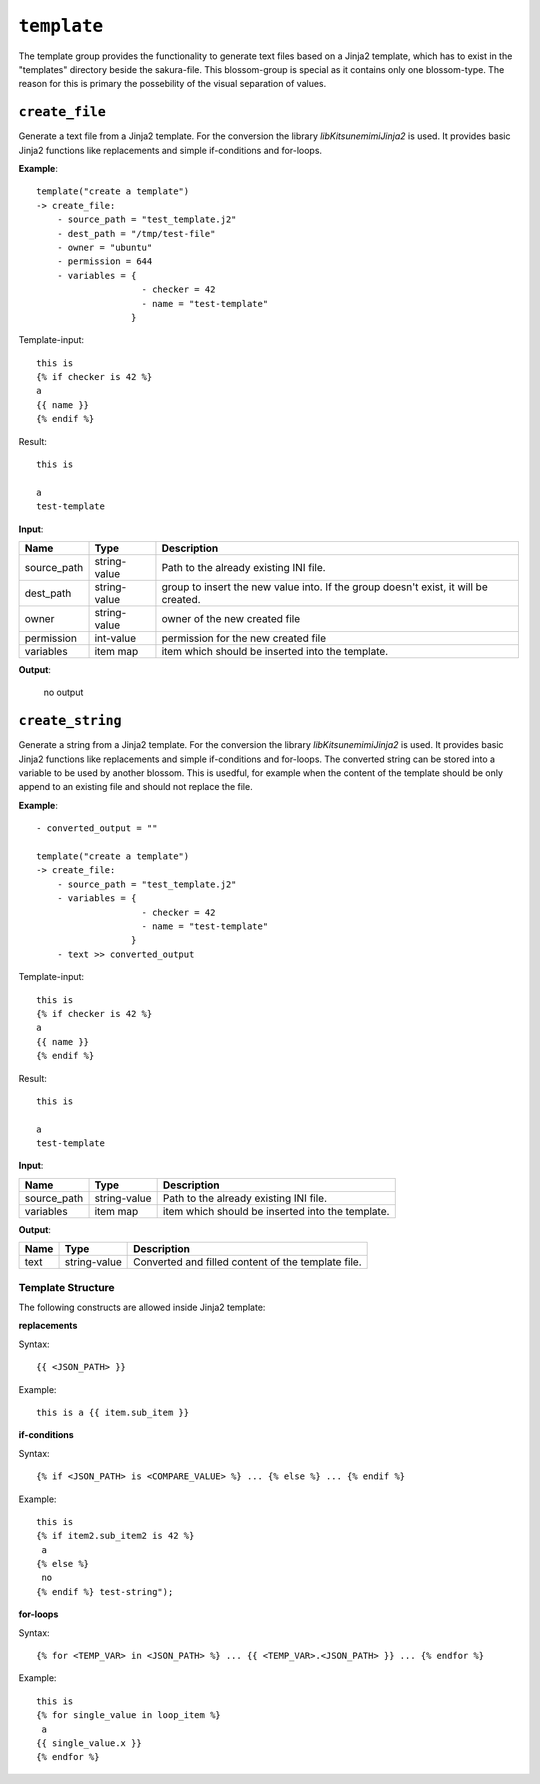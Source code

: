 ``template``
------------

The template group provides the functionality to generate text files based on a Jinja2 template, which has to exist in the "templates" directory beside the sakura-file. This blossom-group is special as it contains only one blossom-type. The reason for this is primary the possebility of the visual separation of values.


``create_file``
~~~~~~~~~~~~~~~

Generate a text file from a Jinja2 template. For the conversion the library *libKitsunemimiJinja2* is used. It provides basic Jinja2 functions like replacements and simple if-conditions and for-loops.

**Example**:

::

    template("create a template")
    -> create_file:
        - source_path = "test_template.j2"
        - dest_path = "/tmp/test-file"
        - owner = "ubuntu"
        - permission = 644
        - variables = { 
                        - checker = 42
                        - name = "test-template" 
                      }


Template-input:

::

    this is
    {% if checker is 42 %}
    a
    {{ name }}
    {% endif %}


Result:

::

    this is
    
    a
    test-template



**Input**:

.. tabularcolumns:: |m{0.15\textwidth}|m{0.15\textwidth}|m{0.63\textwidth}|

.. list-table::
    :header-rows: 1

    * - **Name**
      - **Type**
      - **Description**

    * - source_path
      - string-value
      - Path to the already existing INI file.

    * - dest_path
      - string-value
      - group to insert the new value into. If the group doesn't exist, it will be created.

    * - owner
      - string-value
      - owner of the new created file

    * - permission
      - int-value
      - permission for the new created file

    * - variables
      - item map
      - item which should be inserted into the template.


**Output**:

    no output



``create_string``
~~~~~~~~~~~~~~~~~

Generate a string from a Jinja2 template. For the conversion the library *libKitsunemimiJinja2* is used. It provides basic Jinja2 functions like replacements and simple if-conditions and for-loops. The converted string can be stored into a variable to be used by another blossom. This is usedful, for example when the content of the template should be only append to an existing file and should not replace the file. 

**Example**:

::

    - converted_output = ""

    template("create a template")
    -> create_file:
        - source_path = "test_template.j2"
        - variables = { 
                        - checker = 42
                        - name = "test-template" 
                      }
        - text >> converted_output


Template-input:

::

    this is
    {% if checker is 42 %}
    a
    {{ name }}
    {% endif %}


Result:

::

    this is
    
    a
    test-template



**Input**:

.. tabularcolumns:: |m{0.15\textwidth}|m{0.15\textwidth}|m{0.63\textwidth}|

.. list-table::
    :header-rows: 1

    * - **Name**
      - **Type**
      - **Description**

    * - source_path
      - string-value
      - Path to the already existing INI file.

    * - variables
      - item map
      - item which should be inserted into the template.


**Output**:

.. tabularcolumns:: |m{0.15\textwidth}|m{0.15\textwidth}|m{0.63\textwidth}|

.. list-table::
    :header-rows: 1

    * - **Name**
      - **Type**
      - **Description**

    * - text
      - string-value
      - Converted and filled content of the template file.

.. raw:: latex

    \newpage
    

Template Structure
^^^^^^^^^^^^^^^^^^

The following constructs are allowed inside Jinja2 template:

**replacements**

Syntax:

::

    {{ <JSON_PATH> }}

Example:

:: 

    this is a {{ item.sub_item }}
    

**if-conditions**

Syntax:

::

    {% if <JSON_PATH> is <COMPARE_VALUE> %} ... {% else %} ... {% endif %}

Example:

:: 

	this is 
	{% if item2.sub_item2 is 42 %}
	 a 
	{% else %}
	 no 
	{% endif %} test-string");


**for-loops**

Syntax:

::

    {% for <TEMP_VAR> in <JSON_PATH> %} ... {{ <TEMP_VAR>.<JSON_PATH> }} ... {% endfor %}

Example:

::

    this is
    {% for single_value in loop_item %}
     a 
    {{ single_value.x }}
    {% endfor %}


.. raw:: latex

    \newpage
    
